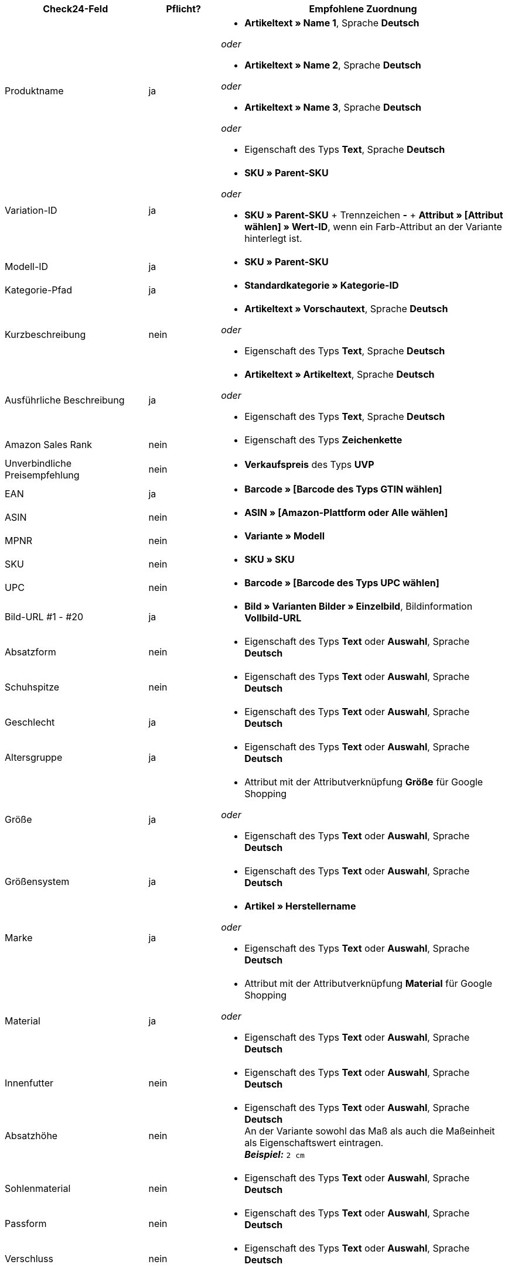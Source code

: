 [[recommended-mappings]]
[cols="2,1,4a"]
|====
|Check24-Feld |Pflicht? |Empfohlene Zuordnung

| Produktname
| ja
| * *Artikeltext » Name 1*, Sprache *Deutsch*

_oder_

* *Artikeltext » Name 2*, Sprache *Deutsch*

_oder_

* *Artikeltext » Name 3*, Sprache *Deutsch*

_oder_

* Eigenschaft des Typs *Text*, Sprache *Deutsch*

| Variation-ID
| ja
| * *SKU » Parent-SKU*

_oder_

* *SKU » Parent-SKU* + Trennzeichen *-* + *Attribut » [Attribut wählen] » Wert-ID*, wenn ein Farb-Attribut an der Variante hinterlegt ist.

| Modell-ID
| ja
| * *SKU » Parent-SKU*

| Kategorie-Pfad
| ja
| * *Standardkategorie » Kategorie-ID*

| Kurzbeschreibung
| nein
| * *Artikeltext » Vorschautext*, Sprache *Deutsch*

_oder_

* Eigenschaft des Typs *Text*, Sprache *Deutsch*

| Ausführliche Beschreibung
| ja
| * *Artikeltext » Artikeltext*, Sprache *Deutsch*

_oder_

* Eigenschaft des Typs *Text*, Sprache *Deutsch*

| Amazon Sales Rank
| nein
| * Eigenschaft des Typs *Zeichenkette*

| Unverbindliche Preisempfehlung
| nein
| * *Verkaufspreis* des Typs *UVP*

| EAN
| ja
| * *Barcode » [Barcode des Typs GTIN wählen]*

| ASIN
| nein
| * *ASIN » [Amazon-Plattform oder Alle wählen]*

| MPNR
| nein
| * *Variante » Modell*

| SKU
| nein
| * *SKU » SKU*

| UPC
| nein
| * *Barcode » [Barcode des Typs UPC wählen]*
| Bild-URL #1 - #20
| ja
| * *Bild » Varianten Bilder » Einzelbild*, Bildinformation *Vollbild-URL*

| Absatzform
| nein
| * Eigenschaft des Typs *Text* oder *Auswahl*, Sprache *Deutsch*

| Schuhspitze
| nein
| * Eigenschaft des Typs *Text* oder *Auswahl*, Sprache *Deutsch*

| Geschlecht
| ja
| * Eigenschaft des Typs *Text* oder *Auswahl*, Sprache *Deutsch*

| Altersgruppe
| ja
| * Eigenschaft des Typs *Text* oder *Auswahl*, Sprache *Deutsch*

| Größe
| ja
| * Attribut mit der Attributverknüpfung *Größe* für Google Shopping

_oder_

 * Eigenschaft des Typs *Text* oder *Auswahl*, Sprache *Deutsch*

| Größensystem
| ja
| * Eigenschaft des Typs *Text* oder *Auswahl*, Sprache *Deutsch*

| Marke
| ja
| * *Artikel » Herstellername*

_oder_

 * Eigenschaft des Typs *Text* oder *Auswahl*, Sprache *Deutsch*

| Material
| ja
| * Attribut mit der Attributverknüpfung *Material* für Google Shopping

_oder_

 * Eigenschaft des Typs *Text* oder *Auswahl*, Sprache *Deutsch*

| Innenfutter
| nein
| * Eigenschaft des Typs *Text* oder *Auswahl*, Sprache *Deutsch*

| Absatzhöhe
| nein
| * Eigenschaft des Typs *Text* oder *Auswahl*, Sprache *Deutsch* +
An der Variante sowohl das Maß als auch die Maßeinheit als Eigenschaftswert eintragen. +
*_Beispiel:_* `2 cm`

| Sohlenmaterial
| nein
| * Eigenschaft des Typs *Text* oder *Auswahl*, Sprache *Deutsch*

| Passform
| nein
| * Eigenschaft des Typs *Text* oder *Auswahl*, Sprache *Deutsch*

| Verschluss
| nein
| * Eigenschaft des Typs *Text* oder *Auswahl*, Sprache *Deutsch*

| Schafthöhe
| nein
| * Eigenschaft des Typs *Text* oder *Auswahl*, Sprache *Deutsch* +
An der Variante sowohl das Maß als auch die Maßeinheit als Eigenschaftswert eintragen. +
 *_Beispiel:_* `5 cm`

| Schaftweite
| nein
| * Eigenschaft des Typs *Text* oder *Auswahl*, Sprache *Deutsch* +
An der Variante sowohl das Maß als auch die Maßeinheit als Eigenschaftswert eintragen. +
 *_Beispiel:_* `5 cm`

| Weite
| nein
| * Eigenschaft des Typs *Text* oder *Auswahl*, Sprache *Deutsch* +
An der Variante sowohl das Maß als auch die Maßeinheit als Eigenschaftswert eintragen. +
 *_Beispiel:_* `5 cm`

| Muster
| nein
| * Attribut mit der Attributverknüpfung *Muster* für Google Shopping

_oder_

 * Eigenschaft des Typs *Text* oder *Auswahl*, Sprache *Deutsch*

| Herstellerfarbe
| ja
| Attribut mit der Attributverknüpfung *Farbe* für Google Shopping

_oder_

 * Eigenschaft des Typs *Text* oder *Auswahl*, Sprache *Deutsch*

| Innensohlenmaterial
| nein
| * Eigenschaft des Typs *Text* oder *Auswahl*, Sprache *Deutsch*

| Anlass
| nein
| * Eigenschaft des Typs *Text* oder *Auswahl*, Sprache *Deutsch*

| Saison
| nein
| * Eigenschaft des Typs *Text* oder *Auswahl*, Sprache *Deutsch*

| Sonstige
| nein
| * Eigenschaft des Typs *Text* oder *Auswahl*, Sprache *Deutsch*

| Applikationen
| nein
| * Eigenschaft des Typs *Text* oder *Auswahl*, Sprache *Deutsch*

| Modestil
| nein
| * Eigenschaft des Typs *Text* oder *Auswahl*, Sprache *Deutsch*
|====
